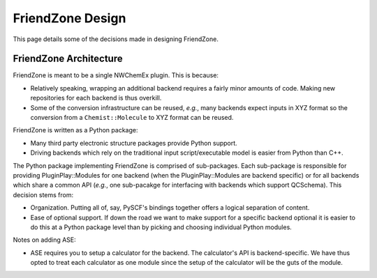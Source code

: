 .. Copyright 2023 NWChemEx-Project
..
.. Licensed under the Apache License, Version 2.0 (the "License");
.. you may not use this file except in compliance with the License.
.. You may obtain a copy of the License at
..
.. http://www.apache.org/licenses/LICENSE-2.0
..
.. Unless required by applicable law or agreed to in writing, software
.. distributed under the License is distributed on an "AS IS" BASIS,
.. WITHOUT WARRANTIES OR CONDITIONS OF ANY KIND, either express or implied.
.. See the License for the specific language governing permissions and
.. limitations under the License.

#################
FriendZone Design
#################

This page details some of the decisions made in designing FriendZone.

***********************
FriendZone Architecture
***********************

FriendZone is meant to be a single NWChemEx plugin. This is because:

- Relatively speaking, wrapping an additional backend requires a fairly minor
  amounts of code. Making new repositories for each backend is thus overkill.
- Some of the conversion infrastructure can be reused, *e.g.*, many backends
  expect inputs in XYZ format so the conversion from a ``Chemist::Molecule``
  to XYZ format can be reused.

FriendZone is written as a Python package:

- Many third party electronic structure packages provide Python support.
- Driving backends which rely on the traditional input script/executable model
  is easier from Python than C++.

The Python package implementing FriendZone is comprised of sub-packages.
Each sub-package is responsible for providing PluginPlay::Modules for one
backend (when the PluginPlay::Modules are backend specific) or for all
backends which share a common API (*e.g.*, one sub-pacakge for interfacing
with backends which support QCSchema). This decision stems from:

- Organization. Putting all of, say, PySCF's bindings together offers a logical
  separation of content.
- Ease of optional support. If down the road we want to make support for a
  specific backend optional it is easier to do this at a Python package
  level than by picking and choosing individual Python modules.

Notes on adding ASE:

- ASE requires you to setup a calculator for the backend. The calculator's API
  is backend-specific. We have thus opted to treat each calculator as one
  module since the setup of the calculator will be the guts of the module.
